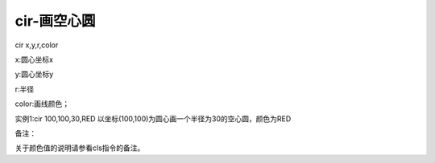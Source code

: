 cir-画空心圆
===============================================================

cir x,y,r,color

x:圆心坐标x

y:圆心坐标y

r:半径

color:画线颜色；

实例1:cir 100,100,30,RED   以坐标(100,100)为圆心画一个半径为30的空心圆，颜色为RED

备注：

关于颜色值的说明请参看cls指令的备注。